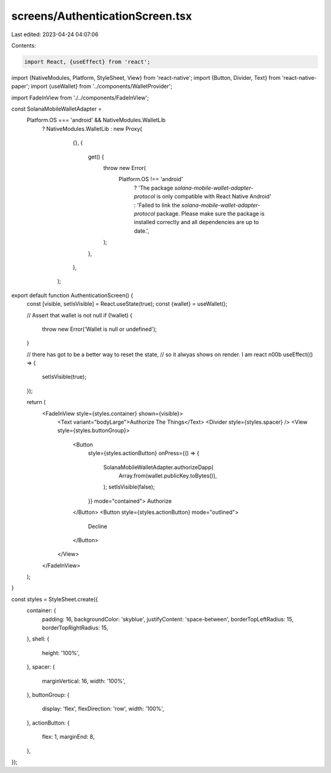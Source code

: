 screens/AuthenticationScreen.tsx
================================

Last edited: 2023-04-24 04:07:06

Contents:

.. code-block:: tsx

    import React, {useEffect} from 'react';
import {NativeModules, Platform, StyleSheet, View} from 'react-native';
import {Button, Divider, Text} from 'react-native-paper';
import {useWallet} from '../components/WalletProvider';

import FadeInView from './../components/FadeInView';

const SolanaMobileWalletAdapter =
  Platform.OS === 'android' && NativeModules.WalletLib
    ? NativeModules.WalletLib
    : new Proxy(
        {},
        {
          get() {
            throw new Error(
              Platform.OS !== 'android'
                ? 'The package `solana-mobile-wallet-adapter-protocol` is only compatible with React Native Android'
                : 'Failed to link the `solana-mobile-wallet-adapter-protocol` package. Please make sure the package is installed correctly and all dependencies are up to date.',
            );
          },
        },
      );

export default function AuthenticationScreen() {
  const [visible, setIsVisible] = React.useState(true);
  const {wallet} = useWallet();

  // Assert that wallet is not null
  if (!wallet) {
    throw new Error('Wallet is null or undefined');
  }

  // there has got to be a better way to reset the state,
  // so it alwyas shows on render. I am react n00b
  useEffect(() => {
    setIsVisible(true);
  });

  return (
    <FadeInView style={styles.container} shown={visible}>
      <Text variant="bodyLarge">Authorize The Things</Text>
      <Divider style={styles.spacer} />
      <View style={styles.buttonGroup}>
        <Button
          style={styles.actionButton}
          onPress={() => {
            SolanaMobileWalletAdapter.authorizeDapp(
              Array.from(wallet.publicKey.toBytes()),
            );
            setIsVisible(false);
          }}
          mode="contained">
          Authorize
        </Button>
        <Button style={styles.actionButton} mode="outlined">
          Decline
        </Button>
      </View>
    </FadeInView>
  );
}

const styles = StyleSheet.create({
  container: {
    padding: 16,
    backgroundColor: 'skyblue',
    justifyContent: 'space-between',
    borderTopLeftRadius: 15,
    borderTopRightRadius: 15,
  },
  shell: {
    height: '100%',
  },
  spacer: {
    marginVertical: 16,
    width: '100%',
  },
  buttonGroup: {
    display: 'flex',
    flexDirection: 'row',
    width: '100%',
  },
  actionButton: {
    flex: 1,
    marginEnd: 8,
  },
});


